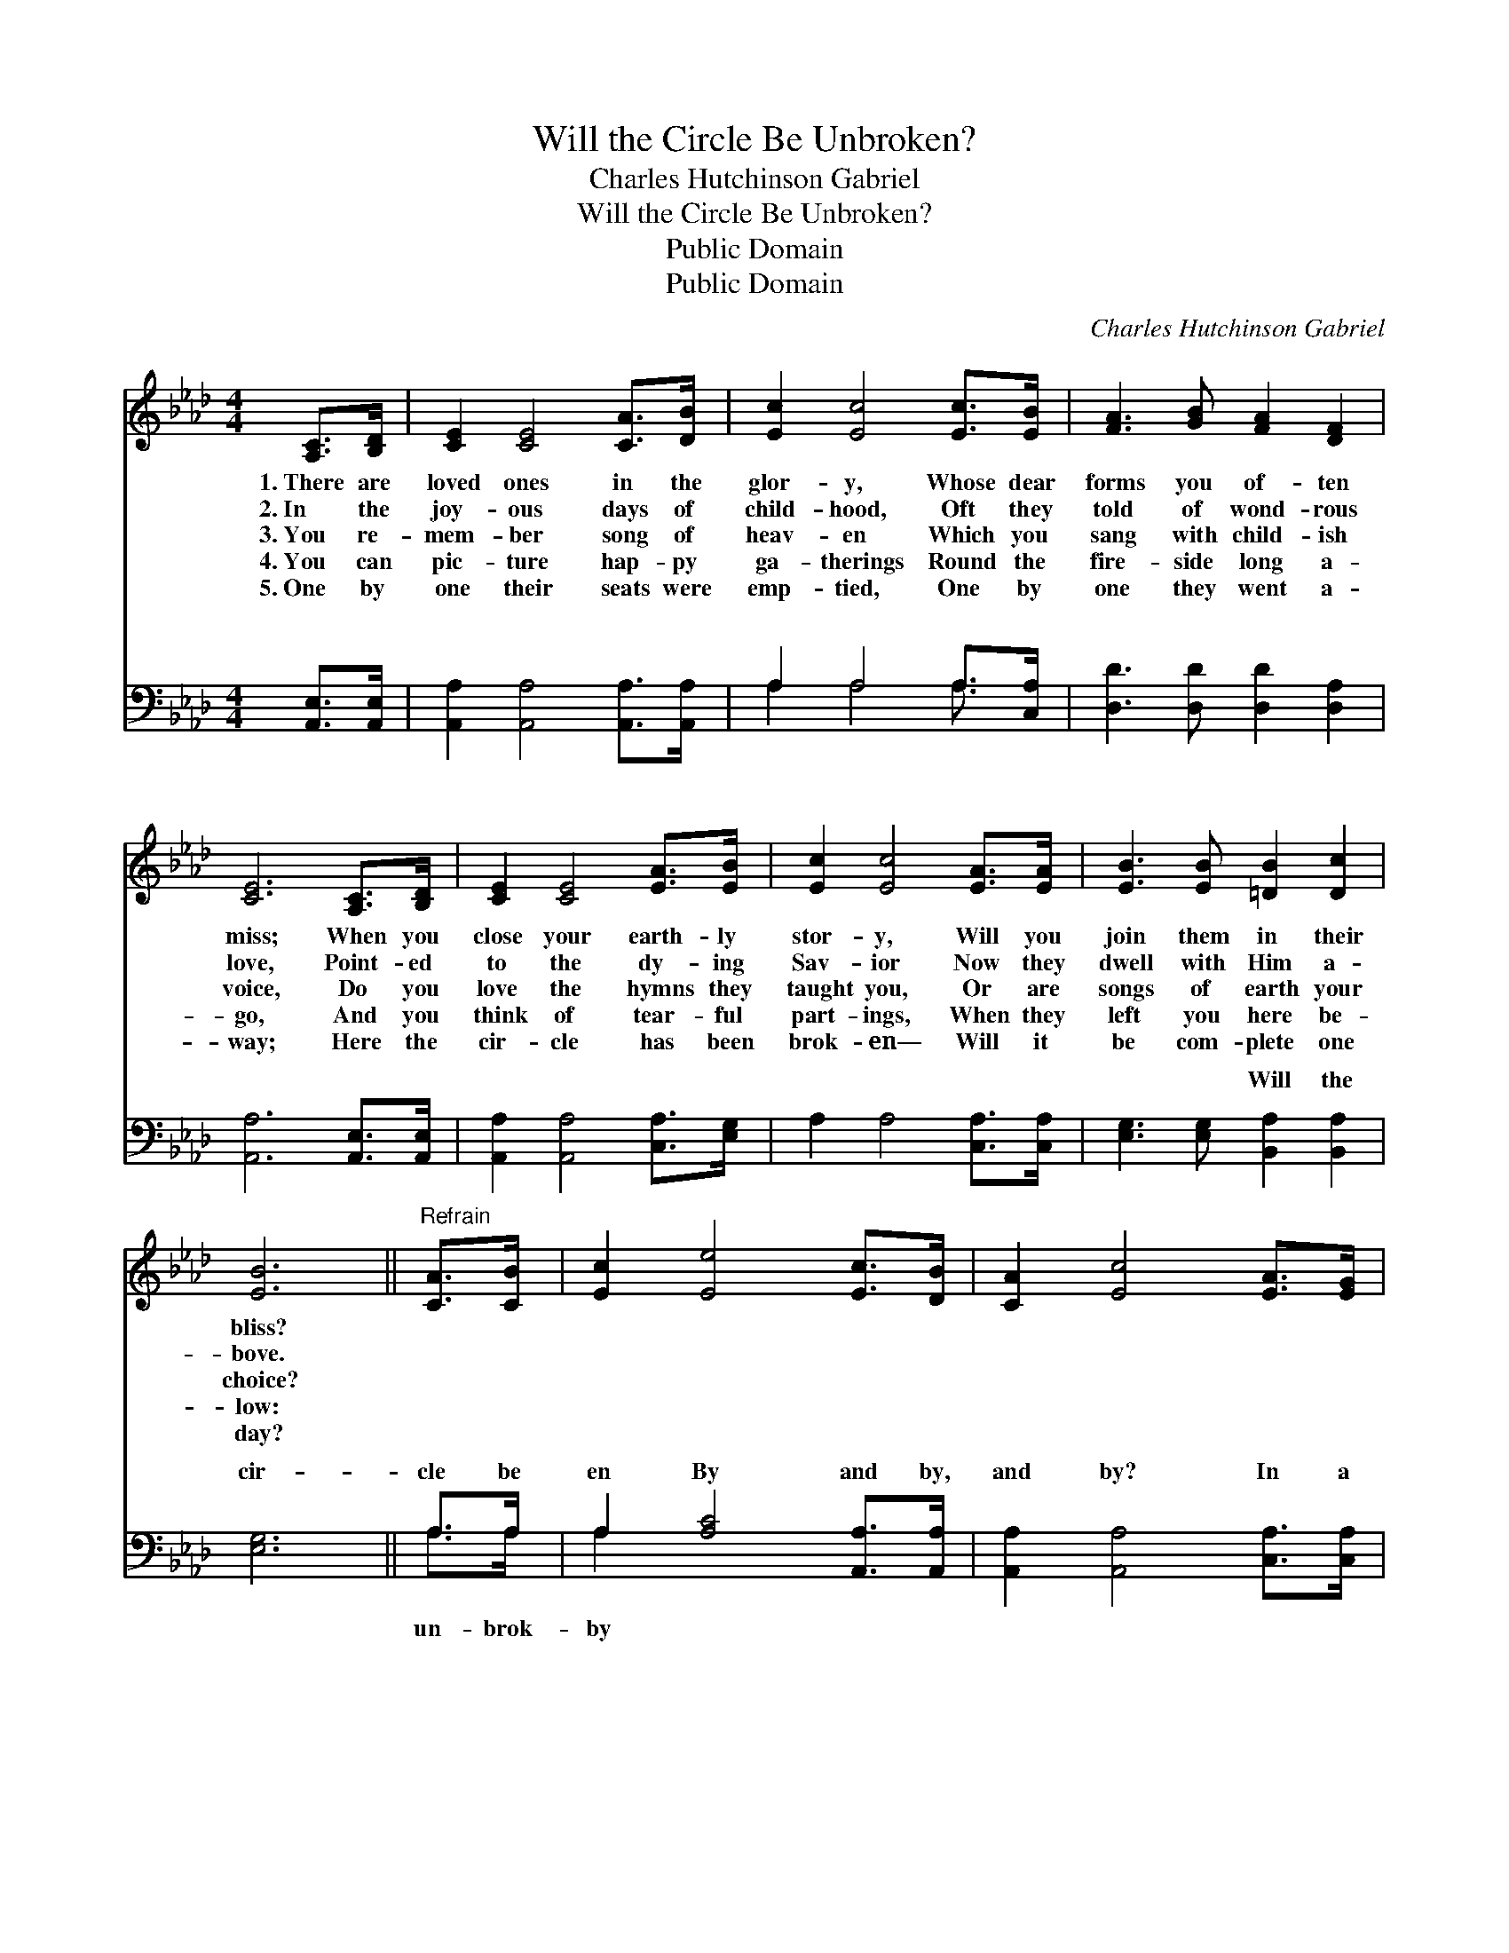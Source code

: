 X:1
T:Will the Circle Be Unbroken?
T:Charles Hutchinson Gabriel
T:Will the Circle Be Unbroken?
T:Public Domain
T:Public Domain
C:Charles Hutchinson Gabriel
Z:Public Domain
%%score 1 ( 2 3 )
L:1/8
M:4/4
K:Ab
V:1 treble 
V:2 bass 
V:3 bass 
V:1
 [A,C]>[B,D] | [CE]2 [CE]4 [CA]>[DB] | [Ec]2 [Ec]4 [Ec]>[EB] | [FA]3 [GB] [FA]2 [DF]2 | %4
w: 1.~There are|loved ones in the|glor- y, Whose dear|forms you of- ten|
w: 2.~In the|joy- ous days of|child- hood, Oft they|told of wond- rous|
w: 3.~You re-|mem- ber song of|heav- en Which you|sang with child- ish|
w: 4.~You can|pic- ture hap- py|ga- therings Round the|fire- side long a-|
w: 5.~One by|one their seats were|emp- tied, One by|one they went a-|
 [CE]6 [A,C]>[B,D] | [CE]2 [CE]4 [EA]>[EB] | [Ec]2 [Ec]4 [EA]>[EA] | [EB]3 [EB] [=DB]2 [Dc]2 | %8
w: miss; When you|close your earth- ly|stor- y, Will you|join them in their|
w: love, Point- ed|to the dy- ing|Sav- ior Now they|dwell with Him a-|
w: voice, Do you|love the hymns they|taught you, Or are|songs of earth your|
w: go, And you|think of tear- ful|part- ings, When they|left you here be-|
w: way; Here the|cir- cle has been|brok- en— Will it|be com- plete one|
 [EB]6 ||"^Refrain" [CA]>[CB] | [Ec]2 [Ee]4 [Ec]>[DB] | [CA]2 [Ec]4 [EA]>[EG] | %12
w: bliss?||||
w: bove.||||
w: choice?||||
w: low:||||
w: day?||||
 ([DF]3 [GB]) [FA]2 [DF]2 | [CE]6 [CE]>[CE] | [DF]2 [FA]4 [EA]>[EB] | [Ec]2 [Ec]4 [Ec]>[Ed] | %16
w: ||||
w: ||||
w: ||||
w: ||||
w: ||||
 [Ee]6 [Ec]>[EB] | [CA]6 |] %18
w: ||
w: ||
w: ||
w: ||
w: ||
V:2
 [A,,E,]>[A,,E,] | [A,,A,]2 [A,,A,]4 [A,,A,]>[A,,A,] | A,2 A,4 A,>[C,A,] | %3
w: ~ ~|~ ~ ~ ~|~ ~ ~ ~|
 [D,D]3 [D,D] [D,D]2 [D,A,]2 | [A,,A,]6 [A,,E,]>[A,,E,] | [A,,A,]2 [A,,A,]4 [C,A,]>[E,G,] | %6
w: ~ ~ ~ ~|~ ~ ~|~ ~ ~ ~|
 A,2 A,4 [C,A,]>[C,A,] | [E,G,]3 [E,G,] [B,,A,]2 [B,,A,]2 | [E,G,]6 || A,>A, | %10
w: ~ ~ ~ ~|~ ~ Will the|cir-|cle be|
 A,2 [A,C]4 [A,,A,]>[A,,A,] | [A,,A,]2 [A,,A,]4 [C,A,]>[C,A,] | [D,A,]4 [D,D]2 [D,A,]2 | %13
w: en By and by,|and by? In a|bet- ter home|
 [A,,A,]6 [A,,A,]>[A,,A,] | [D,A,]2 [D,D]4 [C,A,]>[E,G,] | A,2 A,4 [E,A,]>[E,B,] | %16
w: a- wait- ing|In the sky, in|the sky? * *|
 [E,C]6 [E,A,]>E, | [A,,E,]6 |] %18
w: ||
V:3
 x2 | x8 | A,2 A,4 A,3/2 x/ | x8 | x8 | x8 | x8 | x8 | x6 || A,>A, | A,2 x6 | x8 | x8 | x8 | x8 | %15
w: ||~ ~ ~|||||||un- brok-|by|||||
 A,2 A,4 x2 | x15/2 E,/ | x6 |] %18
w: |||

